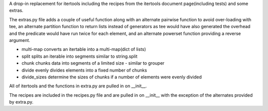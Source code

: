 A drop-in replacement for itertools including the recipes from the itertools
document page(including tests) and some extras.

The extras.py file adds a couple of useful function along with an alternate
pairwise function to avoid over-loading with tee, an alternate partition
function to return lists instead of generators as tee would have also generated
the overhead and the predicate would have run twice for each element, and an
alternate powerset function providing a reverse argument.

* multi-map converts an itertable into a multi-map(dict of lists)
* split splits an iterable into segments similar to string.split
* chunk chunks data into segments of a limited size - similar to grouper
* divide evenly divides elements into a fixed number of chunks
* divide_sizes determine the sizes of chunks if a number of elements were evenly divided

All of itertools and the functions in extra.py are pulled in on __init__.

The recipes are included in the recipes.py file and are pulled in on __init__
with the exception of the alternates provided by extra.py.



